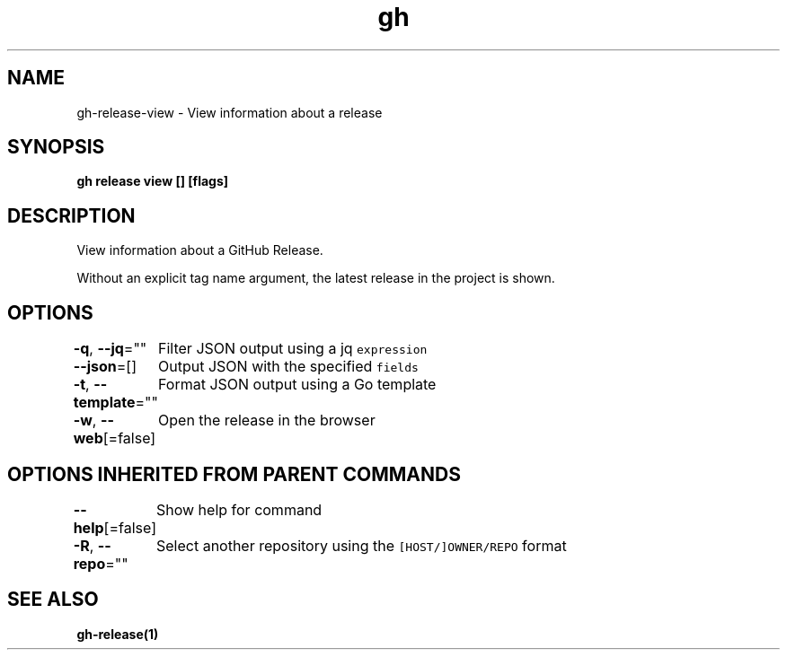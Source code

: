 .nh
.TH "gh" "1" "Aug 2021" "" ""

.SH NAME
.PP
gh\-release\-view \- View information about a release


.SH SYNOPSIS
.PP
\fBgh release view [] [flags]\fP


.SH DESCRIPTION
.PP
View information about a GitHub Release.

.PP
Without an explicit tag name argument, the latest release in the project
is shown.


.SH OPTIONS
.PP
\fB\-q\fP, \fB\-\-jq\fP=""
	Filter JSON output using a jq \fB\fCexpression\fR

.PP
\fB\-\-json\fP=[]
	Output JSON with the specified \fB\fCfields\fR

.PP
\fB\-t\fP, \fB\-\-template\fP=""
	Format JSON output using a Go template

.PP
\fB\-w\fP, \fB\-\-web\fP[=false]
	Open the release in the browser


.SH OPTIONS INHERITED FROM PARENT COMMANDS
.PP
\fB\-\-help\fP[=false]
	Show help for command

.PP
\fB\-R\fP, \fB\-\-repo\fP=""
	Select another repository using the \fB\fC[HOST/]OWNER/REPO\fR format


.SH SEE ALSO
.PP
\fBgh\-release(1)\fP
